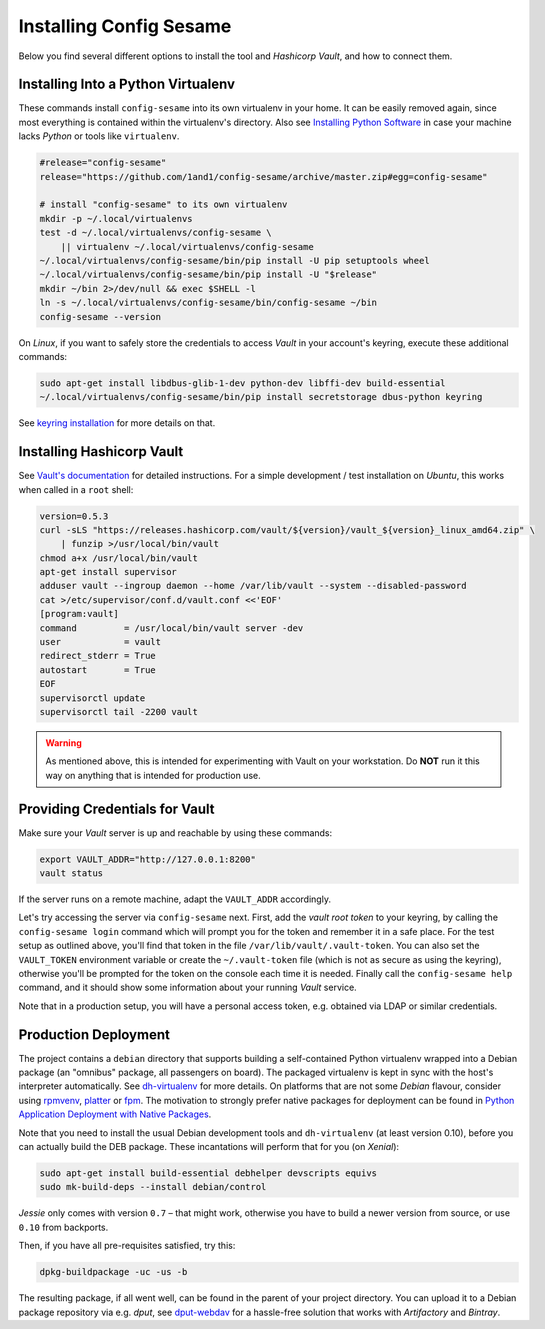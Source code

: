 ..  documentation for deployment

    Copyright ©  2016 1&1 Group <jh@web.de>

    Licensed under the Apache License, Version 2.0 (the "License");
    you may not use this file except in compliance with the License.
    You may obtain a copy of the License at

        http://www.apache.org/licenses/LICENSE-2.0

    Unless required by applicable law or agreed to in writing, software
    distributed under the License is distributed on an "AS IS" BASIS,
    WITHOUT WARRANTIES OR CONDITIONS OF ANY KIND, either express or implied.
    See the License for the specific language governing permissions and
    limitations under the License.
    ~~~~~~~~~~~~~~~~~~~~~~~~~~~~~~~~~~~~~~~~~~~~~~~~~~~~~~~~~~~~~~~~~~~~~~~~~~~

=============================================================================
Installing Config Sesame
=============================================================================

Below you find several different options to install the tool and
*Hashicorp Vault*, and how to connect them.


Installing Into a Python Virtualenv
-----------------------------------

These commands install ``config-sesame`` into its own virtualenv in your home.
It can be easily removed again, since most everything is contained
within the virtualenv's directory.
Also see `Installing Python Software`_ in case your machine lacks *Python*
or tools like ``virtualenv``.

.. code-block:: shell

    #release="config-sesame"
    release="https://github.com/1and1/config-sesame/archive/master.zip#egg=config-sesame"

    # install "config-sesame" to its own virtualenv
    mkdir -p ~/.local/virtualenvs
    test -d ~/.local/virtualenvs/config-sesame \
        || virtualenv ~/.local/virtualenvs/config-sesame
    ~/.local/virtualenvs/config-sesame/bin/pip install -U pip setuptools wheel
    ~/.local/virtualenvs/config-sesame/bin/pip install -U "$release"
    mkdir ~/bin 2>/dev/null && exec $SHELL -l
    ln -s ~/.local/virtualenvs/config-sesame/bin/config-sesame ~/bin
    config-sesame --version

On *Linux*, if you want to safely store the credentials to access *Vault* in your account's keyring,
execute these additional commands:

.. code-block:: shell

    sudo apt-get install libdbus-glib-1-dev python-dev libffi-dev build-essential
    ~/.local/virtualenvs/config-sesame/bin/pip install secretstorage dbus-python keyring

See `keyring installation`_ for more details on that.


Installing Hashicorp Vault
--------------------------

See `Vault's documentation`_ for detailed instructions.
For a simple development / test installation on *Ubuntu*,
this works when called in a ``root`` shell:

.. code-block:: shell

    version=0.5.3
    curl -sLS "https://releases.hashicorp.com/vault/${version}/vault_${version}_linux_amd64.zip" \
        | funzip >/usr/local/bin/vault
    chmod a+x /usr/local/bin/vault
    apt-get install supervisor
    adduser vault --ingroup daemon --home /var/lib/vault --system --disabled-password
    cat >/etc/supervisor/conf.d/vault.conf <<'EOF'
    [program:vault]
    command         = /usr/local/bin/vault server -dev
    user            = vault
    redirect_stderr = True
    autostart       = True
    EOF
    supervisorctl update
    supervisorctl tail -2200 vault

.. warning::

    As mentioned above, this is intended for experimenting with Vault on
    your workstation. Do **NOT** run it this way on anything that is intended
    for production use.


Providing Credentials for Vault
-------------------------------

Make sure your *Vault* server is up and reachable by using these commands:

.. code-block:: shell

    export VAULT_ADDR="http://127.0.0.1:8200"
    vault status

If the server runs on a remote machine, adapt the ``VAULT_ADDR`` accordingly.

Let's try accessing the server via ``config-sesame`` next. First, add the
*vault root token* to your keyring, by calling the ``config-sesame login`` command
which will prompt you for the token and remember it in a safe place.
For the test setup as outlined above, you'll find that token in the file
``/var/lib/vault/.vault-token``.
You can also set the ``VAULT_TOKEN`` environment variable
or create the ``~/.vault-token`` file (which is not as secure as using the keyring),
otherwise you'll be prompted for the token on the console each time it is needed.
Finally call the ``config-sesame help`` command, and it should show some information
about your running *Vault* service.

Note that in a production setup, you will have a personal access token, e.g. obtained
via LDAP or similar credentials.


Production Deployment
---------------------

The project contains a ``debian`` directory that supports building
a self-contained Python virtualenv wrapped into a Debian package
(an "omnibus" package, all passengers on board).
The packaged virtualenv is kept in sync with the host's interpreter automatically.
See `dh-virtualenv`_ for more details.
On platforms that are not some *Debian* flavour, consider using `rpmvenv`_, `platter`_ or `fpm`_.
The motivation to strongly prefer native packages for deployment can be found in
`Python Application Deployment with Native Packages`_.

Note that you need to install the usual Debian development tools and ``dh-virtualenv``
(at least version 0.10), before you can actually build the DEB package.
These incantations will perform that for you (on *Xenial*):

.. code-block:: shell

    sudo apt-get install build-essential debhelper devscripts equivs
    sudo mk-build-deps --install debian/control

*Jessie* only comes with version ``0.7`` – that might work,
otherwise you have to build a newer version from source,
or use ``0.10`` from backports.

Then, if you have all pre-requisites satisfied, try this:

.. code-block:: shell

    dpkg-buildpackage -uc -us -b

The resulting package, if all went well, can be found in the parent of your project directory.
You can upload it to a Debian package repository via e.g. `dput`, see `dput-webdav`_
for a hassle-free solution that works with *Artifactory* and *Bintray*.


.. _`Installing Python Software`: https://py-generic-project.readthedocs.io/en/latest/installing.html#quick-setup
.. _`Python Application Deployment with Native Packages`: https://hynek.me/articles/python-app-deployment-with-native-packages/
.. _`keyring installation`: https://rudiments.readthedocs.io/en/latest/end-user.html#installation-procedures
.. _`Vault's documentation`: https://www.vaultproject.io/intro/getting-started/install.html
.. _`dh-virtualenv`: https://github.com/spotify/dh-virtualenv
.. _`dput-webdav`: https://github.com/jhermann/artifactory-debian#package-uploading
.. _`platter`: http://platter.pocoo.org/
.. _`fpm`: https://github.com/jordansissel/fpm
.. _`rpmvenv`: https://github.com/kevinconway/rpmvenv
